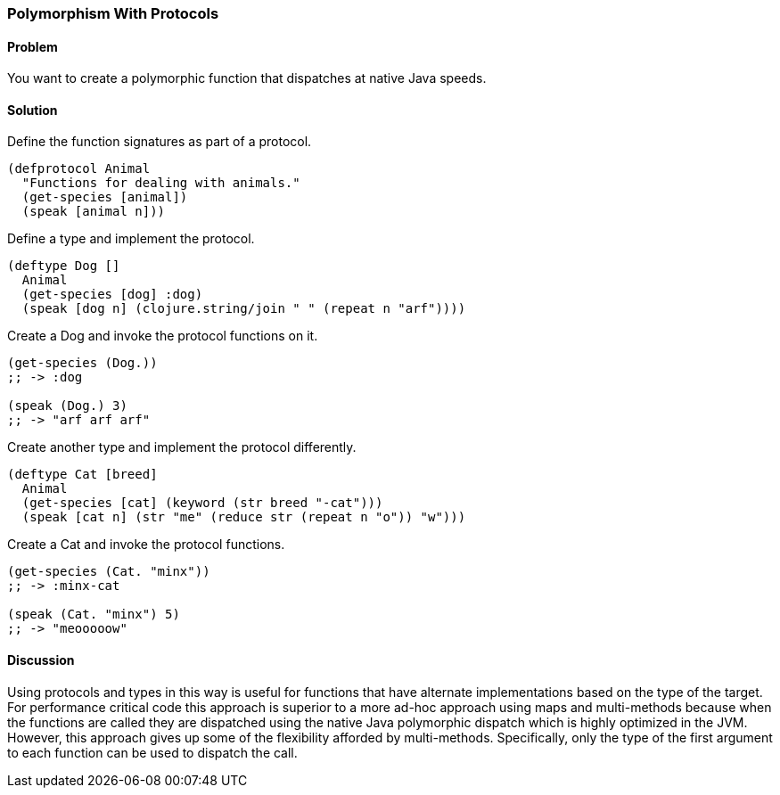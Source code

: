 ////
:Author: David McNeil
////

[[polymorphism_with_protocols]]

=== Polymorphism With Protocols

==== Problem

You want to create a polymorphic function that dispatches at native Java speeds.

==== Solution

Define the function signatures as part of a protocol.

[source,clojure]
----
(defprotocol Animal
  "Functions for dealing with animals."
  (get-species [animal])
  (speak [animal n]))
----

Define a type and implement the protocol.

[source,clojure]
----
(deftype Dog []
  Animal
  (get-species [dog] :dog)
  (speak [dog n] (clojure.string/join " " (repeat n "arf"))))
----

Create a Dog and invoke the protocol functions on it.

[source,clojure]
----
(get-species (Dog.))
;; -> :dog

(speak (Dog.) 3)
;; -> "arf arf arf"
----

Create another type and implement the protocol differently.

[source,clojure]
----
(deftype Cat [breed]
  Animal
  (get-species [cat] (keyword (str breed "-cat")))
  (speak [cat n] (str "me" (reduce str (repeat n "o")) "w")))
----

Create a Cat and invoke the protocol functions.

[source,clojure]
----
(get-species (Cat. "minx"))
;; -> :minx-cat

(speak (Cat. "minx") 5)
;; -> "meooooow"
----

==== Discussion

Using protocols and types in this way is useful for functions that have alternate implementations based on the type of the target. For performance critical code this approach is superior to a more ad-hoc approach using maps and multi-methods because when the functions are called they are dispatched using the native Java polymorphic dispatch which is highly optimized in the JVM. However, this approach gives up some of the flexibility afforded by multi-methods. Specifically, only the type of the first argument to each function can be used to dispatch the call.
